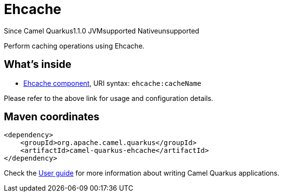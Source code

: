 // Do not edit directly!
// This file was generated by camel-quarkus-maven-plugin:update-extension-doc-page

[[ehcache]]
= Ehcache
:page-aliases: extensions/ehcache.adoc

[.badges]
[.badge-key]##Since Camel Quarkus##[.badge-version]##1.1.0## [.badge-key]##JVM##[.badge-supported]##supported## [.badge-key]##Native##[.badge-unsupported]##unsupported##

Perform caching operations using Ehcache.

== What's inside

* https://camel.apache.org/components/latest/ehcache-component.html[Ehcache component], URI syntax: `ehcache:cacheName`

Please refer to the above link for usage and configuration details.

== Maven coordinates

[source,xml]
----
<dependency>
    <groupId>org.apache.camel.quarkus</groupId>
    <artifactId>camel-quarkus-ehcache</artifactId>
</dependency>
----

Check the xref:user-guide/index.adoc[User guide] for more information about writing Camel Quarkus applications.
